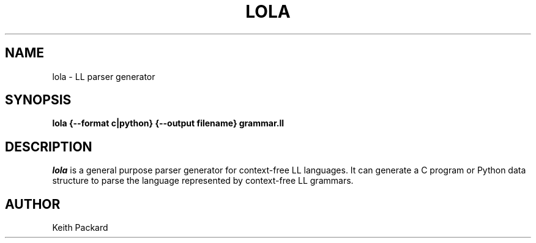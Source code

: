 .\"
.\" Copyright © 2019 Keith Packard <keithp@keithp.com>
.\"
.\" This program is free software; you can redistribute it and/or modify
.\" it under the terms of the GNU General Public License as published by
.\" the Free Software Foundation, either version 2 of the License, or
.\" (at your option) any later version.
.\"
.\" This program is distributed in the hope that it will be useful, but
.\" WITHOUT ANY WARRANTY; without even the implied warranty of
.\" MERCHANTABILITY or FITNESS FOR A PARTICULAR PURPOSE.  See the GNU
.\" General Public License for more details.
.\"
.TH LOLA 1 "lola" ""
.SH NAME
lola \- LL parser generator
.SH SYNOPSIS
.B "lola" {--format c|python} {--output filename} grammar.ll
.SH DESCRIPTION
.I lola
is a general purpose parser generator for context-free LL
languages. It can generate a C program or Python data structure to
parse the language represented by context-free LL grammars.
.SH AUTHOR
Keith Packard

